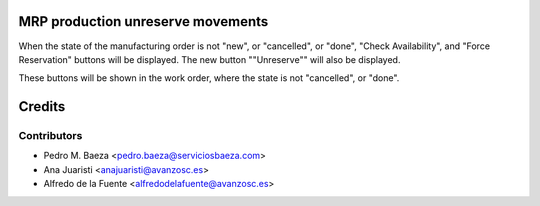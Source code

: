MRP production unreserve movements
==================================

When the state of the manufacturing order is not "new", or "cancelled", or
"done", "Check Availability", and "Force Reservation" buttons will be
displayed. The new button ""Unreserve"" will also be displayed.

These buttons will be shown in the work order, where the state is not
"cancelled", or "done".

Credits
=======

Contributors
------------
* Pedro M. Baeza <pedro.baeza@serviciosbaeza.com>
* Ana Juaristi <anajuaristi@avanzosc.es>
* Alfredo de la Fuente <alfredodelafuente@avanzosc.es>
